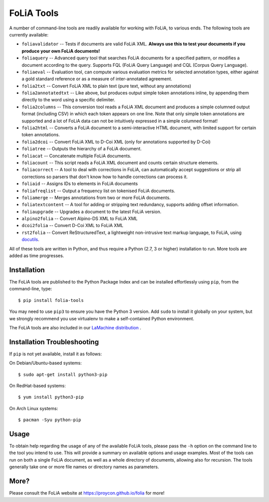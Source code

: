 FoLiA Tools
=================

A number of command-line tools are readily available for working with FoLiA, to various ends. The following tools are currently available:

- ``foliavalidator`` -- Tests if documents are valid FoLiA XML. **Always use this to test your documents if you produce your own FoLiA documents!**
- ``foliaquery`` -- Advanced query tool that searches FoLiA documents for a specified pattern, or modifies a document according to the query. Supports FQL (FoLiA Query Language) and CQL (Corpus Query Language).
- ``foliaeval`` -- Evaluation tool, can compute various evaluation metrics for selected annotation types, either against
  a gold standard reference or as a measure of inter-annotated agreement.
- ``folia2txt`` -- Convert FoLiA XML to plain text (pure text, without any annotations)
- ``folia2annotatedtxt`` -- Like above, but produces output simple
  token annotations inline, by appending them directly to the word using a specific delimiter.
- ``folia2columns`` -- This conversion tool reads a FoLiA XML document
  and produces a simple columned output format (including CSV) in which each token appears on one line. Note that only simple token annotations are supported and a lot of FoLiA data can not be intuitively expressed in a simple columned format!
- ``folia2html`` -- Converts a FoLiA document to a semi-interactive HTML document, with limited support for certain token annotations.
- ``folia2dcoi`` -- Convert FoLiA XML to D-Coi XML (only for annotations supported by D-Coi)
- ``foliatree`` -- Outputs the hierarchy of a FoLiA document.
- ``foliacat`` -- Concatenate multiple FoLiA documents.
- ``foliacount`` -- This script reads a FoLiA XML document and counts certain structure elements.
- ``foliacorrect`` -- A tool to deal with corrections in FoLiA, can automatically accept suggestions or strip all corrections so parsers that don't know how to handle corrections can process it.
- ``foliaid`` -- Assigns IDs to elements in FoLiA documents
- ``foliafreqlist`` -- Output a frequency list on tokenised FoLiA documents.
- ``foliamerge`` -- Merges annotations from two or more FoLiA documents.
- ``foliatextcontent`` -- A tool for adding or stripping text redundancy, supports adding offset information.
- ``foliaupgrade`` -- Upgrades a document to the latest FoLiA version.
- ``alpino2folia`` -- Convert Alpino-DS XML to FoLiA XML
- ``dcoi2folia`` -- Convert D-Coi XML to FoLiA XML
- ``rst2folia`` -- Convert ReStructuredText, a lightweight non-intrusive text markup language, to FoLiA, using `docutils <http://docutils.sourceforge.net/>`_.

All of these tools are written in Python, and thus require a Python (2.7, 3 or higher) installation to run. More tools are added as time progresses.

Installation
---------------

The FoLiA tools are published to the Python Package Index and can be installed effortlessly using ``pip``, from the command-line, type::

  $ pip install folia-tools

You may need to use ``pip3`` to ensure you have the Python 3 version.  Add ``sudo`` to install it globally on your system, but we strongly
recommend you use virtualenv to make a self-contained Python environment.

The FoLiA tools are also included in our `LaMachine distribution <https://proycon.github.io/lamachine>`_ .


Installation Troubleshooting
-------------------------------

If ``pip`` is not yet available, install it as follows:

On Debian/Ubuntu-based systems::

  $ sudo apt-get install python3-pip

On RedHat-based systems::

  $ yum install python3-pip

On Arch Linux systems::

  $ pacman -Syu python-pip

Usage
-------

To obtain help regarding the usage of any of the available FoLiA tools, please pass the ``-h`` option on the command line to the tool you intend to use. This will provide a summary on available options and usage examples. Most of the tools can run on both a single FoLiA document, as well as a whole directory of documents, allowing also for recursion. The tools generally take one or more file names or directory names as parameters.

More?
-----

Please consult the FoLiA website at https://proycon.github.io/folia for more!
